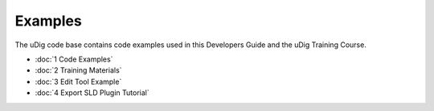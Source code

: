 Examples
========

The uDig code base contains code examples used in this Developers Guide and the uDig Training
Course.

* :doc:`1 Code Examples`

* :doc:`2 Training Materials`

* :doc:`3 Edit Tool Example`

* :doc:`4 Export SLD Plugin Tutorial`


